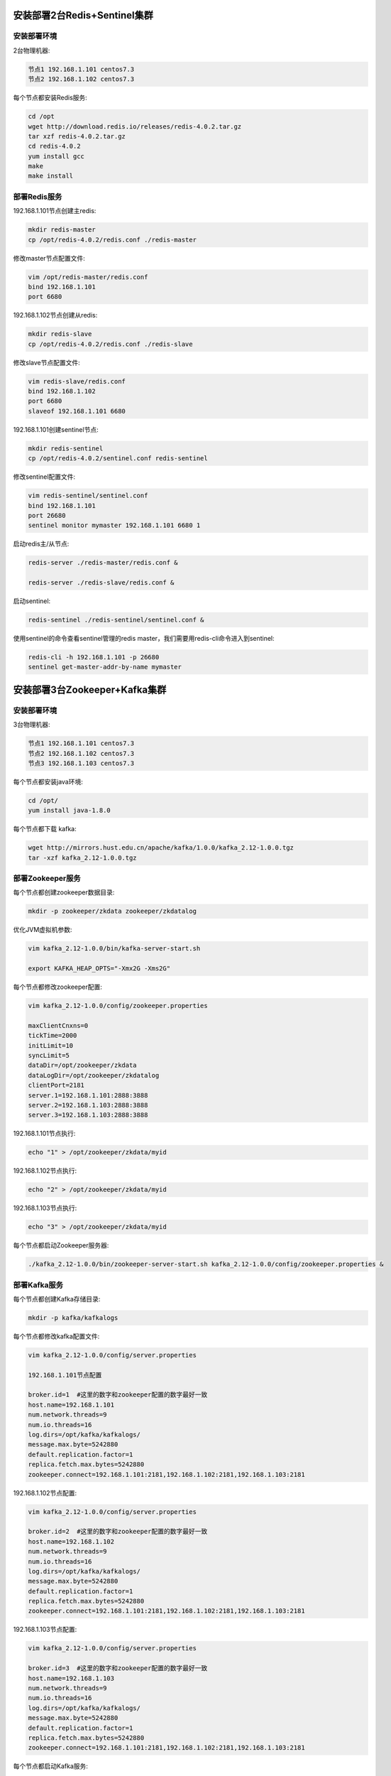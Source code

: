 
.. _deploy_redis:

============================
安装部署2台Redis+Sentinel集群
============================

----------
安装部署环境
----------

2台物理机器:

.. code-block:: properties
  
  节点1 192.168.1.101 centos7.3
  节点2 192.168.1.102 centos7.3

每个节点都安装Redis服务:

.. code-block:: properties

  cd /opt
  wget http://download.redis.io/releases/redis-4.0.2.tar.gz
  tar xzf redis-4.0.2.tar.gz
  cd redis-4.0.2
  yum install gcc
  make
  make install


------------
部署Redis服务
------------

192.168.1.101节点创建主redis:

.. code-block:: properties

  mkdir redis-master
  cp /opt/redis-4.0.2/redis.conf ./redis-master

修改master节点配置文件:

.. code-block:: properties
  
  vim /opt/redis-master/redis.conf
  bind 192.168.1.101
  port 6680


192.168.1.102节点创建从redis:

.. code-block:: properties
  
  mkdir redis-slave
  cp /opt/redis-4.0.2/redis.conf ./redis-slave


修改slave节点配置文件:

.. code-block:: properties

  vim redis-slave/redis.conf
  bind 192.168.1.102
  port 6680
  slaveof 192.168.1.101 6680


192.168.1.101创建sentinel节点:

.. code-block:: properties 

  mkdir redis-sentinel
  cp /opt/redis-4.0.2/sentinel.conf redis-sentinel


修改sentinel配置文件:

.. code-block:: properties

  vim redis-sentinel/sentinel.conf
  bind 192.168.1.101
  port 26680
  sentinel monitor mymaster 192.168.1.101 6680 1

启动redis主/从节点:

.. code-block:: properties

  redis-server ./redis-master/redis.conf &

  redis-server ./redis-slave/redis.conf &

启动sentinel:

.. code-block:: properties

  redis-sentinel ./redis-sentinel/sentinel.conf &


使用sentinel的命令查看sentinel管理的redis master，我们需要用redis-cli命令进入到sentinel:

.. code-block:: properties

  redis-cli -h 192.168.1.101 -p 26680
  sentinel get-master-addr-by-name mymaster


.. _deploy_kafka:

============================
安装部署3台Zookeeper+Kafka集群
============================


----------
安装部署环境
----------

3台物理机器:

.. code-block:: properties

  节点1 192.168.1.101 centos7.3
  节点2 192.168.1.102 centos7.3
  节点3 192.168.1.103 centos7.3
  

每个节点都安装java环境:

.. code-block:: properties

  cd /opt/
  yum install java-1.8.0


每个节点都下载 kafka:

.. code-block:: properties

  wget http://mirrors.hust.edu.cn/apache/kafka/1.0.0/kafka_2.12-1.0.0.tgz 
  tar -xzf kafka_2.12-1.0.0.tgz


----------------
部署Zookeeper服务
----------------

每个节点都创建zookeeper数据目录:

.. code-block:: properties

  mkdir -p zookeeper/zkdata zookeeper/zkdatalog

优化JVM虚拟机参数:

.. code-block:: properties

  vim kafka_2.12-1.0.0/bin/kafka-server-start.sh

  export KAFKA_HEAP_OPTS="-Xmx2G -Xms2G"

每个节点都修改zookeeper配置:

.. code-block:: properties

  vim kafka_2.12-1.0.0/config/zookeeper.properties

  maxClientCnxns=0
  tickTime=2000
  initLimit=10
  syncLimit=5
  dataDir=/opt/zookeeper/zkdata
  dataLogDir=/opt/zookeeper/zkdatalog
  clientPort=2181
  server.1=192.168.1.101:2888:3888
  server.2=192.168.1.103:2888:3888
  server.3=192.168.1.103:2888:3888


192.168.1.101节点执行:

.. code-block:: properties

  echo "1" > /opt/zookeeper/zkdata/myid

192.168.1.102节点执行:

.. code-block:: properties

  echo "2" > /opt/zookeeper/zkdata/myid

192.168.1.103节点执行:

.. code-block:: properties

  echo "3" > /opt/zookeeper/zkdata/myid

每个节点都启动Zookeeper服务器:

.. code-block:: properties

  ./kafka_2.12-1.0.0/bin/zookeeper-server-start.sh kafka_2.12-1.0.0/config/zookeeper.properties &


-------------
部署Kafka服务
-------------

每个节点都创建Kafka存储目录:

.. code-block:: properties

  mkdir -p kafka/kafkalogs

每个节点都修改kafka配置文件:

.. code-block:: properties

  vim kafka_2.12-1.0.0/config/server.properties

  192.168.1.101节点配置

  broker.id=1  #这里的数字和zookeeper配置的数字最好一致
  host.name=192.168.1.101
  num.network.threads=9
  num.io.threads=16
  log.dirs=/opt/kafka/kafkalogs/
  message.max.byte=5242880
  default.replication.factor=1
  replica.fetch.max.bytes=5242880
  zookeeper.connect=192.168.1.101:2181,192.168.1.102:2181,192.168.1.103:2181

192.168.1.102节点配置:

.. code-block:: properties

  vim kafka_2.12-1.0.0/config/server.properties

  broker.id=2  #这里的数字和zookeeper配置的数字最好一致
  host.name=192.168.1.102
  num.network.threads=9
  num.io.threads=16
  log.dirs=/opt/kafka/kafkalogs/
  message.max.byte=5242880
  default.replication.factor=1
  replica.fetch.max.bytes=5242880
  zookeeper.connect=192.168.1.101:2181,192.168.1.102:2181,192.168.1.103:2181

192.168.1.103节点配置:

.. code-block:: properties

  vim kafka_2.12-1.0.0/config/server.properties

  broker.id=3  #这里的数字和zookeeper配置的数字最好一致
  host.name=192.168.1.103
  num.network.threads=9
  num.io.threads=16
  log.dirs=/opt/kafka/kafkalogs/
  message.max.byte=5242880
  default.replication.factor=1
  replica.fetch.max.bytes=5242880
  zookeeper.connect=192.168.1.101:2181,192.168.1.102:2181,192.168.1.103:2181

每个节点都启动Kafka服务:

.. code-block:: properties

  ./kafka_2.12-1.0.0/bin/kafka-server-start.sh kafka_2.12-1.0.0/config/server.properties &

-------------------
测试Zookeeper+Kafka
-------------------

测试集群是否成功:

.. code-block:: properties

  ./kafka_2.12-1.0.0/bin/kafka-topics.sh --zookeeper 192.168.1.101:2181 --replication-factor 2 --partitions 1 --topic testTopic --create
  ./kafka_2.12-1.0.0/bin/kafka-console-consumer.sh --zookeeper 192.168.1.102:2181 --topic testTopic --from-beginning
  ./kafka_2.12-1.0.0/bin/kafka-console-producer.sh --broker-list 192.168.1.103:9092 --topic testTopic


.. _deploy_emqx:

=================
安装部署3台EMQX集群
=================

----------
安装部署环境
----------

3台物理机器:

.. code-block:: properties

  节点1 192.168.1.101 centos7.3
  节点2 192.168.1.102 centos7.3
  节点3 192.168.1.103 centos7.3

每个节点都安装emqx:

.. code-block:: properties

  rpm -ivh --force emqx-changhong-centos7-v2.2-1.el7.centos.x86_64.rpm

192.168.1.101节点修改配置文件:

.. code-block:: properties

  vim /etc/emqx/emqx.conf
  node.name = emqx@192.168.1.101

192.168.1.102节点修改配置文件:

.. code-block:: properties

  vim /etc/emqx/emqx.conf
  node.name = emqx@192.168.1.102

192.168.1.103节点修改配置文件:

.. code-block:: properties

  vim /etc/emqx/emqx.conf
  node.name = emqx@192.168.1.103

每个节点都需要修改的配置文件:

.. code-block:: properties

  vim /etc/emqx/plugins/emqx_changhong.conf

  ##redis sentinel服务器地址
  changhong.redis.server = xxx.xxx.xxx.xxx:26680

  ## sentinel监听redis master的名字
  changhong.redis.sentinel = mymaster


  vim /etc/emqx/plugins/emqx_auth_jwt.conf
  ## JWT的密钥
  auth.jwt.secret = xxxxxx

  vim /etc/emqx/plugins/emqx_bridge_kafka.conf
  bridge.kafka.pool1.server = xxx.xxx.xxx.xx1:9092 xxx.xxx.xxx.xx2:9092 xxx.xxx.xxx.xx3:9092

192.168.1.101节点启动emqx服务:

.. code-block:: properties

  service emqx start

192.168.1.102节点启动emqx服务并加入EMQX集群:

.. code-block:: properties

  service emqx start
  emqx_ctl cluster join emqx@192.168.1.101

192.168.1.103节点启动emqx服务并加入EMQX集群:

.. code-block:: properties

  service emqx start
  emqx_ctl cluster join emqx@192.168.1.101

查看emqx是否集群成功:

.. code-block:: properties
  
  emqx_ctl cluster status


.. _deploy_haproxy:

=================================
安装部署haproxy，实现3台emqx负载均衡
=================================

----------
安装部署环境
----------

2台物理机器:

.. code-block:: properties

  节点1 192.168.1.101 centos7.3
  节点2 192.168.1.102 centos7.3

--------------
安装HAProxy服务
--------------

编译安装HAProxy:

.. code-block:: properties

  wget http://www.haproxy.org/download/1.7/src/haproxy-1.7.5.tar.gz
  tar xf haproxy-1.7.5.tar.gz
  cd haproxy-1.7.5
  make TARGET=linux2628 USE_PCRE=1 USE_OPENSSL=1 USE_ZLIB=1 USE_CRYPT_H=1 USE_LIBCRYPT=1 PREFIX=/usr/local/haproxy
  make install PREFIX=/usr/local/haproxy
  安装成功后，查看版本
  /usr/local/haproxy/sbin/haproxy -v

--------------
部署HAProxy服务
--------------

复制haproxy文件到/usr/sbin下:
  
.. code-block:: properties

  cp /usr/local/haproxy/sbin/haproxy /usr/sbin/

复制haproxy脚本，到/etc/init.d下:

.. code-block:: properties

  cp ./examples/haproxy.init /etc/init.d/haproxy
  chmod 755 /etc/init.d/haproxy

创建系统账号:

.. code-block:: properties

  useradd -r haproxy

创建配置文件:

.. code-block:: properties
  
  mkdir /etc/haproxy

修改配置文件:

.. code-block:: properties

  vi /etc/haproxy/haproxy.cfg

  global
      log 127.0.0.1 local3 info
      chroot /usr/local/haproxy
      user haproxy
      group haproxy
      daemon
      maxconn 1024000

  defaults
      log global
      mode tcp
      option httplog
      option dontlognull
      timeout connect 5000
      timeout client 50000
      timeout server 50000

  frontend emqx_tcp
      bind *:1883
      option tcplog
      mode tcp
      default_backend emqx_tcp_back

  frontend emqx_ws
      bind *:8083
      option tcplog
      mode tcp
      default_backend emqx_ws_back

  frontend emqx_dashboard
      bind *:18083
      option tcplog
      mode tcp
      default_backend emqx_dashboard_back

  frontend emqx_api
      bind *:8080
      option tcplog
      mode tcp
      default_backend emqx_api_back

  frontend emqx_ssl
      bind *:8883 ssl crt /etc/emqx/certs/emqx.pem no-sslv3
      option tcplog
      mode tcp
      default_backend emqx_ssl_back

  frontend emqx_wss
      bind *:8084 ssl crt /etc/emqx/certs/emqx.pem no-sslv3
      option tcplog
      mode tcp
      default_backend emqx_wss_back

  backend emqx_tcp_back
      balance roundrobin
      server emqx_node_1 192.168.1.101:1883 check
      server emqx_node_2 192.168.1.102:1883 check
      server emqx_node_3 192.168.1.103:1883 check

  backend emqx_ws_back
      balance roundrobin
      server emqx_node_1 192.168.1.101:8083 check
      server emqx_node_2 192.168.1.102:8083 check
      server emqx_node_3 192.168.1.103:8083 check

  backend emqx_dashboard_back
      balance roundrobin
      server emqx_node_1 192.168.1.101:18083 check
      server emqx_node_2 192.168.1.102:18083 check
      server emqx_node_3 192.168.1.103:18083 check

  backend emqx_api_back
      balance roundrobin
      server emqx_node_1 192.168.1.101:8080 check
      server emqx_node_2 192.168.1.102:8080 check
      server emqx_node_3 192.168.1.103:8080 check

  backend emqx_ssl_back
      mode tcp
      balance source
      timeout server 50s
      timeout check 5000
      server emqx_node_1 192.168.1.101:1883 check inter 10000 fall 2 rise 5 weight 1
      server emqx_node_2 192.168.1.101:1883 check inter 10000 fall 2 rise 5 weight 1
      server emqx_node_3 192.168.1.101:1883 check inter 10000 fall 2 rise 5 weight 1
      source 0.0.0.0 usesrc clientip

  backend emqx_wss_back
      mode tcp
      balance source
      timeout server 50s
      timeout check 5000
      server emqx_node_1 192.168.1.101:8083 check inter 10000 fall 2 rise 5 weight 1
      server emqx_node_2 192.168.1.101:8083 check inter 10000 fall 2 rise 5 weight 1
      server emqx_node_3 192.168.1.101:8083 check inter 10000 fall 2 rise 5 weight 1
      source 0.0.0.0 usesrc clientip

启动haproxy:

.. code-block:: properties

  service haproxy start
